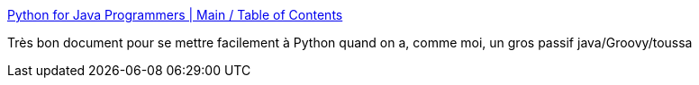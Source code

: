 :jbake-type: post
:jbake-status: published
:jbake-title: Python for Java Programmers | Main / Table of Contents
:jbake-tags: programming,tutorial,documentation,python,_mois_févr.,_année_2016
:jbake-date: 2016-02-17
:jbake-depth: ../
:jbake-uri: shaarli/1455703322000.adoc
:jbake-source: https://nicolas-delsaux.hd.free.fr/Shaarli?searchterm=http%3A%2F%2Fpython4java.necaiseweb.org%2FMain%2FTableOfContents&searchtags=programming+tutorial+documentation+python+_mois_f%C3%A9vr.+_ann%C3%A9e_2016
:jbake-style: shaarli

http://python4java.necaiseweb.org/Main/TableOfContents[Python for Java Programmers | Main / Table of Contents]

Très bon document pour se mettre facilement à Python quand on a, comme moi, un gros passif java/Groovy/toussa
